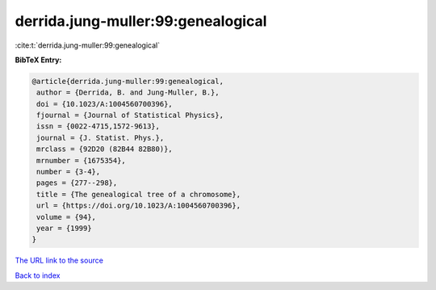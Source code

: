 derrida.jung-muller:99:genealogical
===================================

:cite:t:`derrida.jung-muller:99:genealogical`

**BibTeX Entry:**

.. code-block:: bibtex

   @article{derrida.jung-muller:99:genealogical,
    author = {Derrida, B. and Jung-Muller, B.},
    doi = {10.1023/A:1004560700396},
    fjournal = {Journal of Statistical Physics},
    issn = {0022-4715,1572-9613},
    journal = {J. Statist. Phys.},
    mrclass = {92D20 (82B44 82B80)},
    mrnumber = {1675354},
    number = {3-4},
    pages = {277--298},
    title = {The genealogical tree of a chromosome},
    url = {https://doi.org/10.1023/A:1004560700396},
    volume = {94},
    year = {1999}
   }

`The URL link to the source <ttps://doi.org/10.1023/A:1004560700396}>`__


`Back to index <../By-Cite-Keys.html>`__
